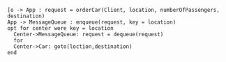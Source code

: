 #+BEGIN_SRC plantuml :file orderCar.png
[o -> App : request = orderCar(Client, location, numberOfPassengers, destination)
App -> MessageQueue : enqueue(request, key = location)
opt for center were key = location
  Center->MessageQueue: request = dequeue(request)
  for
  Center->Car: goto(loction,destination)
end

#+END_SRC

#+RESULTS:
[[file:orderCar.png]]

